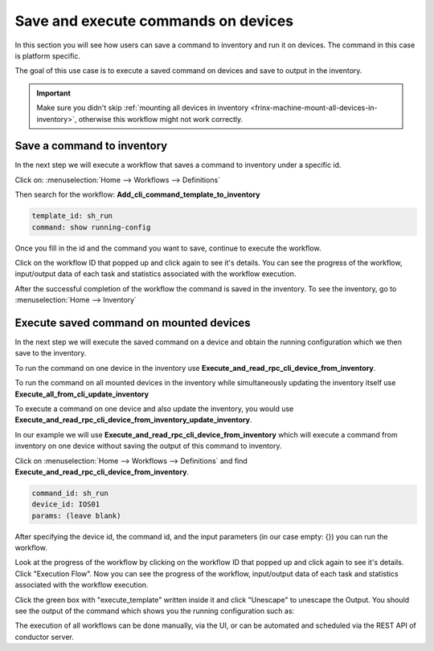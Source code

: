 
Save and execute commands on devices
====================================

In this section you will see how users can save a command to inventory and run it on devices. The command in this case is platform specific.

The goal of this use case is to execute a saved command on devices and save to output in the inventory.

.. important::

    Make sure you didn't skip :ref:`mounting all devices in inventory <frinx-machine-mount-all-devices-in-inventory>`, otherwise this workflow might not work correctly.


Save a command to inventory
---------------------------

In the next step we will execute a workflow that saves a command to inventory under a specific id.

Click on: :menuselection:`Home --> Workflows --> Definitions`

Then search for the workflow: **Add_cli_command_template_to_inventory**


.. image:: Save-WorkflowConfig.png
   :target: /_images/Save-WorkflowConfig.png
   :alt: Workflow Configuration



.. code-block:: text

    template_id: sh_run
    command: show running-config


Once you fill in the id and the command you want to save, continue to execute the workflow.


Click on the workflow ID that popped up and click again to see it's details. You can see the progress of the workflow, input/output data of each task and statistics associated with the workflow execution.


.. image:: aSave-ExecutionFlow.png
   :target: /_images/Save-ExecutionFlow.png
   :alt: Workflow Execution

.. image:: Save-FlowOutput.png
   :target: /_images/Save-FlowOutput.png
   :alt: Task detail


After the successful completion of the workflow the command is saved in the inventory. To see the inventory, go to :menuselection:`Home --> Inventory`


Execute saved command on mounted devices
----------------------------------------

In the next step we will execute the saved command on a device and obtain the running configuration which we then save to the inventory.

To run the command on one device in the inventory use **Execute_and_read_rpc_cli_device_from_inventory**.

To run the command on all mounted devices in the inventory while simultaneously updating the inventory itself use **Execute_all_from_cli_update_inventory**

To execute a command on one device and also update the inventory, you would use **Execute_and_read_rpc_cli_device_from_inventory_update_inventory**.

In our example we will use **Execute_and_read_rpc_cli_device_from_inventory** which will execute a command from inventory on one device without saving the output of this command to inventory.


Click on :menuselection:`Home --> Workflows --> Definitions` and find **Execute_and_read_rpc_cli_device_from_inventory**.


.. image:: execute_rpc_config.png
   :target: /_images/execute_rpc_config.png
   :alt: Workflow input

.. code-block:: text

    command_id: sh_run
    device_id: IOS01
    params: (leave blank)

After specifying the device id, the command id, and the input parameters (in our case empty: {}) you can run the workflow.


Look at the progress of the workflow by clicking on the workflow ID that popped up and click again to see it's details. Click "Execution Flow". Now you can see the progress of the workflow, input/output data of each task and statistics associated with the workflow execution.


.. image:: execute_rpc_flow.png
   :target: /_images/execute_rpc_flow.png
   :alt: Workflow diagram

Click the green box with "execute_template" written inside it and click "Unescape" to unescape the Output. You should see the output of the command which shows you the running configuration such as:


.. image:: execute_rpc_output.png
   :target: /_images/execute_rpc_output.png
   :alt: Task detail

The execution of all workflows can be done manually, via the UI, or can be automated and scheduled via the REST API of conductor server.
